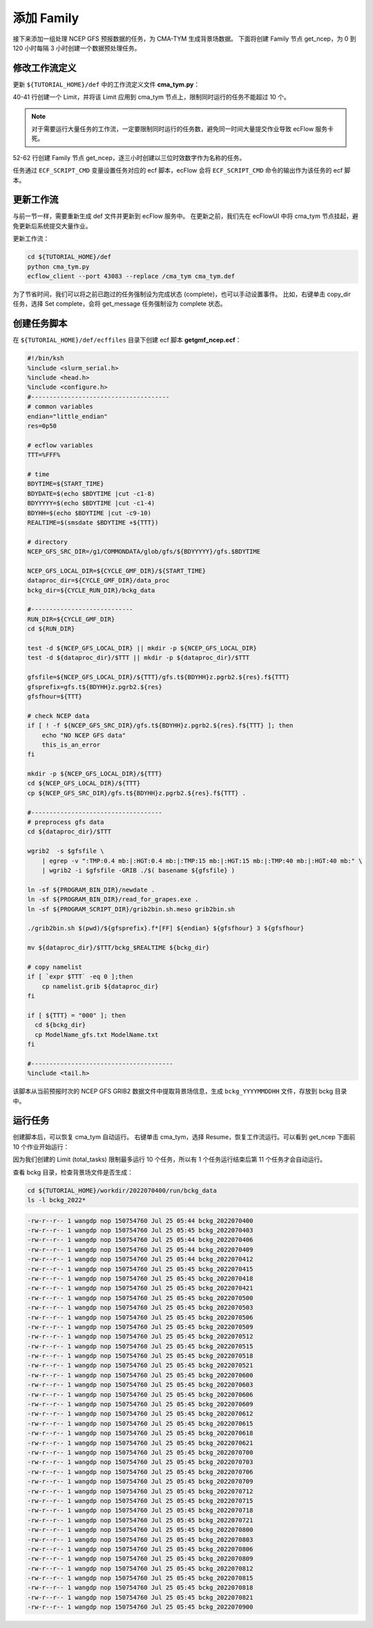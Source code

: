 添加 Family
=============

接下来添加一组处理 NCEP GFS 预报数据的任务，为 CMA-TYM 生成背景场数据。
下面将创建 Family 节点 get_ncep，为 0 到 120 小时每隔 3 小时创建一个数据预处理任务。

修改工作流定义
--------------

更新 ``${TUTORIAL_HOME}/def`` 中的工作流定义文件 **cma_tym.py**：

.. code-block:: py
    :linenos:
    :emphasize-lines: 40-41,52-62

    import os

    import ecflow


    def slurm_serial(class_name="serial"):
        variables = {
            "ECF_JOB_CMD": "slsubmit6 %ECF_JOB% %ECF_NAME% %ECF_TRIES% %ECF_TRYNO% %ECF_HOST% %ECF_PORT%",
            "ECF_KILL_CMD": "slcancel4 %ECF_RID% %ECF_NAME% %ECF_HOST% %ECF_PORT%",
    	    "CLASS": class_name,
        }
        return variables


    current_path = os.path.dirname(__file__)
    tutorial_base = os.path.abspath(os.path.join(current_path, "../"))
    def_path = os.path.join(tutorial_base, "def")
    ecfout_path = os.path.join(tutorial_base, "ecfout")
    program_base_dir = os.path.join(tutorial_base, "program/grapes-tym-program")
    run_base_dir = os.path.join(tutorial_base, "workdir")

    defs = ecflow.Defs()

    with defs.add_suite("cma_tym") as suite:
        suite.add_variable("PROGRAM_BASE_DIR", program_base_dir)
        suite.add_variable("RUN_BASE_DIR", run_base_dir)

        suite.add_variable("ECF_INCLUDE", os.path.join(def_path, "include"))
        suite.add_variable("ECF_FILES", os.path.join(def_path, "ecffiles"))

        suite.add_variable("USE_GRAPES", ".false.")
        suite.add_variable("FORECAST_LENGTH", 120)
        suite.add_variable("GMF_TINV", 3)
        suite.add_variable("RMF_TINV", 3)
        suite.add_variable("USE_GFS", 12)

        suite.add_variable("ECF_DATE", "20220704")
        suite.add_variable("HH", "00")

        suite.add_limit("total_tasks", 10)
        suite.add_inlimit("total_tasks")

        with suite.add_task("copy_dir") as tk_copy_dir:
            pass

        with suite.add_task("get_message") as tk_get_message:
            tk_get_message.add_trigger("./copy_dir == complete")
            tk_get_message.add_variable(slurm_serial("serial"))
            tk_get_message.add_event("arrived")
            tk_get_message.add_event("peaceful")

        with suite.add_family("get_ncep") as fm_get_ncep:
            fm_get_ncep.add_trigger("./get_message == complete")
            fm_get_ncep.add_variable(slurm_serial("serial"))
            for hour in range(0, 120 + 1, 3):
                hour_string = "{hour:03}".format(hour=hour)
                with fm_get_ncep.add_task(hour_string) as tk_hour:
                    tk_hour.add_variable("FFF", hour_string)
                    tk_hour.add_variable(
                        "ECF_SCRIPT_CMD",
                        "cat {def_path}/ecffiles/getgmf_ncep.ecf".format(def_path=def_path)
                    )


    print(defs)
    def_output_path = str(os.path.join(def_path, "cma_tym.def"))
    defs.save_as_defs(def_output_path)

40-41 行创建一个 Limit，并将该 Limit 应用到 cma_tym 节点上，限制同时运行的任务不能超过 10 个。

.. note::

    对于需要运行大量任务的工作流，一定要限制同时运行的任务数，避免同一时间大量提交作业导致 ecFlow 服务卡死。

52-62 行创建 Family 节点 get_ncep，逐三小时创建以三位时效数字作为名称的任务。

任务通过 ``ECF_SCRIPT_CMD`` 变量设置任务对应的 ecf 脚本，ecFlow 会将 ``ECF_SCRIPT_CMD`` 命令的输出作为该任务的 ecf 脚本。

更新工作流
-----------

与前一节一样，需要重新生成 def 文件并更新到 ecFlow 服务中。
在更新之前，我们先在 ecFlowUI 中将 cma_tym 节点挂起，避免更新后系统提交大量作业。

更新工作流：

.. code-block:: bash

    cd ${TUTORIAL_HOME}/def
    python cma_tym.py
    ecflow_client --port 43083 --replace /cma_tym cma_tym.def

为了节省时间，我们可以将之前已跑过的任务强制设为完成状态 (complete)，也可以手动设置事件。
比如，右键单击 copy_dir 任务，选择 Set complete，会将 get_message 任务强制设为 complete 状态。

.. image:: image/ecflow-ui-set-complete.png

创建任务脚本
------------

在 ``${TUTORIAL_HOME}/def/ecffiles`` 目录下创建 ecf 脚本 **getgmf_ncep.ecf**：

.. code-block:: bash

    #!/bin/ksh
    %include <slurm_serial.h>
    %include <head.h>
    %include <configure.h>
    #--------------------------------------
    # common variables
    endian="little_endian"
    res=0p50

    # ecflow variables
    TTT=%FFF%

    # time
    BDYTIME=${START_TIME}
    BDYDATE=$(echo $BDYTIME |cut -c1-8)
    BDYYYYY=$(echo $BDYTIME |cut -c1-4)
    BDYHH=$(echo $BDYTIME |cut -c9-10)
    REALTIME=$(smsdate $BDYTIME +${TTT})

    # directory
    NCEP_GFS_SRC_DIR=/g1/COMMONDATA/glob/gfs/${BDYYYYY}/gfs.$BDYTIME

    NCEP_GFS_LOCAL_DIR=${CYCLE_GMF_DIR}/${START_TIME}
    dataproc_dir=${CYCLE_GMF_DIR}/data_proc
    bckg_dir=${CYCLE_RUN_DIR}/bckg_data

    #----------------------------
    RUN_DIR=${CYCLE_GMF_DIR}
    cd ${RUN_DIR}

    test -d ${NCEP_GFS_LOCAL_DIR} || mkdir -p ${NCEP_GFS_LOCAL_DIR}
    test -d ${dataproc_dir}/$TTT || mkdir -p ${dataproc_dir}/$TTT

    gfsfile=${NCEP_GFS_LOCAL_DIR}/${TTT}/gfs.t${BDYHH}z.pgrb2.${res}.f${TTT}
    gfsprefix=gfs.t${BDYHH}z.pgrb2.${res}
    gfsfhour=${TTT}

    # check NCEP data
    if [ ! -f ${NCEP_GFS_SRC_DIR}/gfs.t${BDYHH}z.pgrb2.${res}.f${TTT} ]; then
        echo "NO NCEP GFS data"
        this_is_an_error
    fi

    mkdir -p ${NCEP_GFS_LOCAL_DIR}/${TTT}
    cd ${NCEP_GFS_LOCAL_DIR}/${TTT}
    cp ${NCEP_GFS_SRC_DIR}/gfs.t${BDYHH}z.pgrb2.${res}.f${TTT} .

    #------------------------------------
    # preprocess gfs data
    cd ${dataproc_dir}/$TTT

    wgrib2  -s $gfsfile \
        | egrep -v ":TMP:0.4 mb:|:HGT:0.4 mb:|:TMP:15 mb:|:HGT:15 mb:|:TMP:40 mb:|:HGT:40 mb:" \
        | wgrib2 -i $gfsfile -GRIB ./$( basename ${gfsfile} )

    ln -sf ${PROGRAM_BIN_DIR}/newdate .
    ln -sf ${PROGRAM_BIN_DIR}/read_for_grapes.exe .
    ln -sf ${PROGRAM_SCRIPT_DIR}/grib2bin.sh.meso grib2bin.sh

    ./grib2bin.sh $(pwd)/${gfsprefix}.f*[FF] ${endian} ${gfsfhour} 3 ${gfsfhour}

    mv ${dataproc_dir}/$TTT/bckg_$REALTIME ${bckg_dir}

    # copy namelist
    if [ `expr $TTT` -eq 0 ];then
        cp namelist.grib ${dataproc_dir}
    fi

    if [ ${TTT} = "000" ]; then
      cd ${bckg_dir}
      cp ModelName_gfs.txt ModelName.txt
    fi

    #---------------------------------------
    %include <tail.h>

该脚本从当前预报时次的 NCEP GFS GRIB2 数据文件中提取背景场信息，生成 ``bckg_YYYYMMDDHH`` 文件，存放到 bckg 目录中。


运行任务
---------

创建脚本后，可以恢复 cma_tym 自动运行。
右键单击 cma_tym，选择 Resume，恢复工作流运行。可以看到 get_ncep 下面前 10 个作业开始运行：

.. image:: image/ecflow-ui-run-limit.png

因为我们创建的 Limit (total_tasks) 限制最多运行 10 个任务，所以有 1 个任务运行结束后第 11 个任务才会自动运行。

查看 bckg 目录，检查背景场文件是否生成：

.. code-block:: bash

    cd ${TUTORIAL_HOME}/workdir/2022070400/run/bckg_data
    ls -l bckg_2022*

.. code-block::

    -rw-r--r-- 1 wangdp nop 150754760 Jul 25 05:44 bckg_2022070400
    -rw-r--r-- 1 wangdp nop 150754760 Jul 25 05:45 bckg_2022070403
    -rw-r--r-- 1 wangdp nop 150754760 Jul 25 05:44 bckg_2022070406
    -rw-r--r-- 1 wangdp nop 150754760 Jul 25 05:44 bckg_2022070409
    -rw-r--r-- 1 wangdp nop 150754760 Jul 25 05:44 bckg_2022070412
    -rw-r--r-- 1 wangdp nop 150754760 Jul 25 05:45 bckg_2022070415
    -rw-r--r-- 1 wangdp nop 150754760 Jul 25 05:45 bckg_2022070418
    -rw-r--r-- 1 wangdp nop 150754760 Jul 25 05:45 bckg_2022070421
    -rw-r--r-- 1 wangdp nop 150754760 Jul 25 05:45 bckg_2022070500
    -rw-r--r-- 1 wangdp nop 150754760 Jul 25 05:45 bckg_2022070503
    -rw-r--r-- 1 wangdp nop 150754760 Jul 25 05:45 bckg_2022070506
    -rw-r--r-- 1 wangdp nop 150754760 Jul 25 05:45 bckg_2022070509
    -rw-r--r-- 1 wangdp nop 150754760 Jul 25 05:45 bckg_2022070512
    -rw-r--r-- 1 wangdp nop 150754760 Jul 25 05:45 bckg_2022070515
    -rw-r--r-- 1 wangdp nop 150754760 Jul 25 05:45 bckg_2022070518
    -rw-r--r-- 1 wangdp nop 150754760 Jul 25 05:45 bckg_2022070521
    -rw-r--r-- 1 wangdp nop 150754760 Jul 25 05:45 bckg_2022070600
    -rw-r--r-- 1 wangdp nop 150754760 Jul 25 05:45 bckg_2022070603
    -rw-r--r-- 1 wangdp nop 150754760 Jul 25 05:45 bckg_2022070606
    -rw-r--r-- 1 wangdp nop 150754760 Jul 25 05:45 bckg_2022070609
    -rw-r--r-- 1 wangdp nop 150754760 Jul 25 05:45 bckg_2022070612
    -rw-r--r-- 1 wangdp nop 150754760 Jul 25 05:45 bckg_2022070615
    -rw-r--r-- 1 wangdp nop 150754760 Jul 25 05:45 bckg_2022070618
    -rw-r--r-- 1 wangdp nop 150754760 Jul 25 05:45 bckg_2022070621
    -rw-r--r-- 1 wangdp nop 150754760 Jul 25 05:45 bckg_2022070700
    -rw-r--r-- 1 wangdp nop 150754760 Jul 25 05:45 bckg_2022070703
    -rw-r--r-- 1 wangdp nop 150754760 Jul 25 05:45 bckg_2022070706
    -rw-r--r-- 1 wangdp nop 150754760 Jul 25 05:45 bckg_2022070709
    -rw-r--r-- 1 wangdp nop 150754760 Jul 25 05:45 bckg_2022070712
    -rw-r--r-- 1 wangdp nop 150754760 Jul 25 05:45 bckg_2022070715
    -rw-r--r-- 1 wangdp nop 150754760 Jul 25 05:45 bckg_2022070718
    -rw-r--r-- 1 wangdp nop 150754760 Jul 25 05:45 bckg_2022070721
    -rw-r--r-- 1 wangdp nop 150754760 Jul 25 05:45 bckg_2022070800
    -rw-r--r-- 1 wangdp nop 150754760 Jul 25 05:45 bckg_2022070803
    -rw-r--r-- 1 wangdp nop 150754760 Jul 25 05:45 bckg_2022070806
    -rw-r--r-- 1 wangdp nop 150754760 Jul 25 05:45 bckg_2022070809
    -rw-r--r-- 1 wangdp nop 150754760 Jul 25 05:45 bckg_2022070812
    -rw-r--r-- 1 wangdp nop 150754760 Jul 25 05:45 bckg_2022070815
    -rw-r--r-- 1 wangdp nop 150754760 Jul 25 05:45 bckg_2022070818
    -rw-r--r-- 1 wangdp nop 150754760 Jul 25 05:45 bckg_2022070821
    -rw-r--r-- 1 wangdp nop 150754760 Jul 25 05:45 bckg_2022070900
